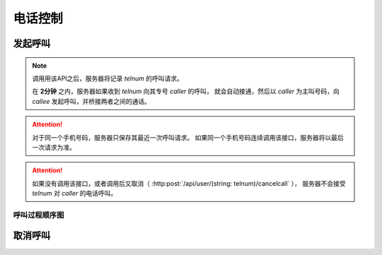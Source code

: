 电话控制
##############

发起呼叫
=============

.. http:post:: /api/user/(string: telnum)/makecall

  手机号码为 `telnum` 的用户通知服务器，将要发起呼叫

  :<json string caller: 作为主叫号码专号
  :<json string callee: 被叫号码
  :>json string callid: 呼叫ID

.. note::
  调用用该API之后，服务器将记录 `telnum` 的呼叫请求。

  在 **2分钟** 之内，服务器如果收到 `telnum` 向其专号 `caller` 的呼叫，
  就会自动接通，然后以 `caller` 为主叫号码，向 `callee` 发起呼叫，并桥接两者之间的通话。

.. attention::
  对于同一个手机号码，服务器只保存其最近一次呼叫请求。
  如果同一个手机号码连续调用该接口，服务器将以最后一次请求为准。

.. attention::
  如果没有调用该接口，或者调用后又取消（ :http:post:`/api/user/(string: telnum)/cancelcall` ），
  服务器不会接受 `telnum` 对 `caller` 的电话呼叫。

呼叫过程顺序图
---------------

.. seqdiag::

  seqdiag call {
    default_fontsize = 18;

    UserPhone; App; Server; TargetPhone;

    App => Server [label = "POST /api/user/xxx/makecall\n\ncaller='123',callee='456'", color=red];
    UserPhone -> Server [label = "call '123'", color=blue];
    Server -> TargetPhone [label = "forward to '456' as '123'", color=blue];
    Server <-- TargetPhone [label = "answer", color=blue];
    UserPhone <-- Server [label = 'answer', color=blue];
  }


取消呼叫
=============

.. http:post:: /api/user/(string: telnum)/cancelcall

  取消上次的呼叫请求
